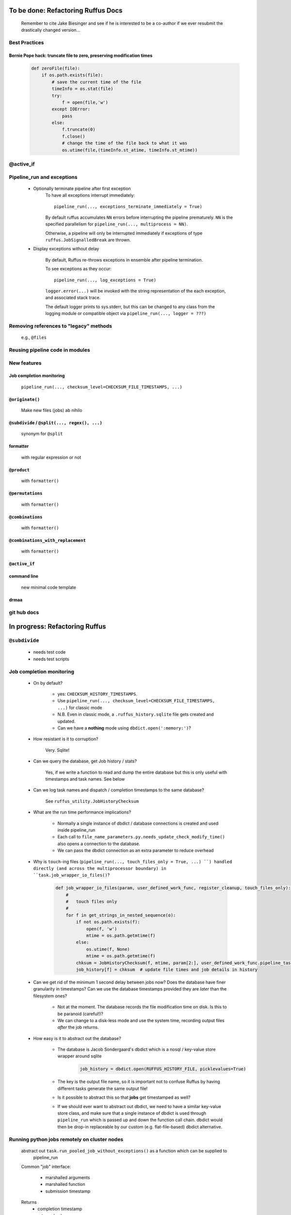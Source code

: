 ##########################################
To be done: Refactoring Ruffus Docs
##########################################

    Remember to cite Jake Biesinger and see if he is interested to be a co-author if we ever resubmit the drastically changed version...

***************************************
Best Practices
***************************************
==============================================================================
Bernie Pope hack: truncate file to zero, preserving modification times
==============================================================================

    .. code-block:: python

        def zeroFile(file):
            if os.path.exists(file):
                # save the current time of the file
                timeInfo = os.stat(file)
                try:
                    f = open(file,'w')
                except IOError:
                    pass
                else:
                    f.truncate(0)
                    f.close()
                    # change the time of the file back to what it was
                    os.utime(file,(timeInfo.st_atime, timeInfo.st_mtime))

***************************************
@active_if
***************************************

***************************************
Pipeline_run and exceptions
***************************************
    * Optionally terminate pipeline after first exception
        To have all exceptions interrupt immediately::

                pipeline_run(..., exceptions_terminate_immediately = True)

        By default ruffus accumulates ``NN`` errors before interrupting the pipeline prematurely. ``NN`` is the specified parallelism for ``pipeline_run(..., multiprocess = NN)``.

        Otherwise, a pipeline will only be interrupted immediately if exceptions of type ``ruffus.JobSignalledBreak`` are thrown.

    * Display exceptions without delay

        By default, Ruffus re-throws exceptions in ensemble after pipeline termination.

        To see exceptions as they occur::

                pipeline_run(..., log_exceptions = True)

        ``logger.error(...)`` will be invoked with the string representation of the each exception, and associated stack trace.

        The default logger prints to sys.stderr, but this can be changed to any class from the logging module or compatible object via ``pipeline_run(..., logger = ???)``

***************************************
Removing references to "legacy" methods
***************************************

    e.g., ``@files``


***************************************
Reusing pipeline code in modules
***************************************

***************************************
New features
***************************************

==============================================================================
Job completion monitoring
==============================================================================
    ``pipeline_run(..., checksum_level=CHECKSUM_FILE_TIMESTAMPS, ...)``

==============================================================================
``@originate()``
==============================================================================
    Make new files (jobs) ab nihilo


==============================================================================
``@subdivide`` / ``@split(..., regex(), ...)``
==============================================================================

    synonym for ``@split``

==============================================================================
formatter
==============================================================================

    with regular expression or not

==============================================================================
``@product``
==============================================================================

    with ``formatter()``

==============================================================================
``@permutations``
==============================================================================

    with ``formatter()``

==============================================================================
``@combinations``
==============================================================================

    with ``formatter()``

==============================================================================
``@combinations_with_replacement``
==============================================================================

    with ``formatter()``

==============================================================================
``@active_if``
==============================================================================


==============================================================================
command line
==============================================================================

    new minimal code template

==============================================================================
drmaa
==============================================================================

***************************************
git hub docs
***************************************




##########################################
In progress: Refactoring Ruffus
##########################################

************************************************************************************************
``@subdivide``
************************************************************************************************

    * needs test code
    * needs test scripts


***************************************
Job completion monitoring
***************************************

    * On by default?

            * yes: ``CHECKSUM_HISTORY_TIMESTAMPS``.
            * Use ``pipeline_run(..., checksum_level=CHECKSUM_FILE_TIMESTAMPS, ...)`` for classic mode
            * N.B. Even in classic mode, a ``.ruffus_history.sqlite`` file gets created and updated.
            * Can we have a **nothing** mode using ``dbdict.open(':memory:')``?

    * How resistant is it to corruption?

        Very. Sqlite!

    * Can we query the database, get Job history / stats?

        Yes, if we write a function to read and dump the entire database but this is only useful with timestamps and task names. See below

    * Can we log task names and dispatch / completion timestamps to the same database?

        See ``ruffus_utility.JobHistoryChecksum``

    * What are the run time performance implications?

        * Normally a single instance of dbdict / database connections is created and used inside pipeline_run
        * Each call to ``file_name_parameters.py.needs_update_check_modify_time()`` also opens a connection to the database.
        * We can pass the dbdict connection as an extra parameter to reduce overhead

    * Why is  ``touch``-ing files (``pipeline_run(..., touch_files_only = True, ...) ``) handled directly (and across the multiprocessor boundary) in ``task.job_wrapper_io_files()``?

        .. code-block:: python

          def job_wrapper_io_files(param, user_defined_work_func, register_cleanup, touch_files_only):
              #
              #   touch files only
              #
              for f in get_strings_in_nested_sequence(o):
                  if not os.path.exists(f):
                      open(f, 'w')
                      mtime = os.path.getmtime(f)
                  else:
                      os.utime(f, None)
                      mtime = os.path.getmtime(f)
                  chksum = JobHistoryChecksum(f, mtime, param[2:], user_defined_work_func.pipeline_task)
                  job_history[f] = chksum  # update file times and job details in history

    * Can we get rid of the minimum 1 second delay between jobs now? Does the database have finer granularity in timestamps? Can we use the database timestamps provided they are *later* than the filesystem ones?

        * Not at the moment. The database records the file modification time on disk. Is this to be paranoid (careful!)?
        * We can change to a disk-less mode and use the system time, recording output files *after* the job returns.


    * How easy is it to abstract out the database?

        * The database is Jacob Sondergaard's dbdict which is a nosql / key-value store wrapper around sqlite
            .. code-block:: python

                job_history = dbdict.open(RUFFUS_HISTORY_FILE, picklevalues=True)

        * The key is the output file name, so it is important not to confuse Ruffus by having different tasks generate the same output file!
        * Is it possible to abstract this so that **jobs** get timestamped as well?
        * If we should ever want to abstract out dbdict, we need to have a similar key-value store class,
          and make sure that a single instance of dbdict is used through ``pipeline_run`` which is passed up
          and down the function call chain. dbdict would then be drop-in replaceable by our custom (e.g. flat-file-based) dbdict alternative.


**************************************************
Running python jobs remotely on cluster nodes
**************************************************

    abstract out ``task.run_pooled_job_without_exceptions()`` as a function which can be supplied to
        pipeline_run

    Common "job" interface:

         *  marshalled arguments
         *  marshalled function
         *  submission timestamp

    Returns
         *  completion timestamp
         *  returned values
         *  exception

    #) Full version use libpythongrid?
       * Christian Widmer <ckwidmer@gmail.com>
       * Cheng Soon Ong <chengsoon.ong@unimelb.edu.au>
       * https://code.google.com/p/pythongrid/source/browse/#git%2Fpythongrid
       * Probably not good to base Ruffus entirely on libpythongrid to minimise dependencies, the use of sophisticated configuration policies etc.
    #) Start with light-weight file-based protocol
       * specify where the scripts should live
       * use drmaa to start jobs
       * have executable ruffus module which knows how to load deserialise (unmarshall) function / parameters from disk. This would be what drmaa starts up, given the marshalled data as an argument
       * time stamp
       * "heart beat" to check that the job is still running
    #) Next step: socket-based protocol
       * use specified master port in ruffus script
       * start remote processes using drmaa
       * child receives marshalled data and the address::port in the ruffus script (head node) to initiate hand shake or die
       * process recycling: run successive jobs on the same remote process for reduced overhead, until exceeds max number of jobs on the same process, min/max time on the same process
       * resubmit if die (Don't do sophisticated stuff like libpythongrid).

##########################################
Planned Changes to  Ruffus
##########################################

***************************************
Notes on how to write new decorators
***************************************


    New placeholder class. E.g. for ``@new_deco``

    .. code-block:: python

        class new_deco(task_decorator):
            pass

    Add to list of action names and ids:

    .. code-block:: python

        action_names = ["unspecified",
                        ...
                        "task_new_deco",

        action_task_new_deco     =  15

    Add function:

    .. code-block:: python

        def task_transform (self, orig_args):



***************************************
New decorators
***************************************
==============================================================================
``@split`` / ``@subdivide``
==============================================================================

    ``yield``s file names so that we can stop using wild cards


==============================================================================
``@recombine``
==============================================================================

    Like ``@collate`` but automatically regroups jobs which were a result of ``@subdivide``

    This is the only way job trickling can work without stalling the pipeline: We would know
    how many jobs were pending for each ``@recombine`` job


***************************************
job trickling
***************************************

    * allows depth first iteration of tree
    * ``@recombine`` is the necessary step, otherwise all ``@split`` + ``@merge`` / ``@collate`` end in a pipeline stall and we are back to running breadth first rather than depth first. Might as well not bother...
    * Jobs need unique job_id tag
    * Need a way of generating filenames without returning from a function
      indefinitely: i.e. ``@originate`` and ``@split`` should ``yield``
    * Need a way of knowing which files group together (i.e. were split
      from a common job) without using regex (magic ``@split`` and ``@remerge)``
    * ``@split`` needs to be able to specify at run time the number of
      resulting jobs without using wild cards
    * ``@merge`` needs to know when all of a group of files have completed
    * legacy support for wild cards and file names.
    * Possible breaking change: Assumes an explicit ``@follows`` if require
      *all* jobs from the previous task to finish
    * "Push" system of checking in completed jobs into "slots" of waiting
      tasks
    * New jobs dispatched when slots filled adequately
    * Funny "single file" mode for ``@transform,`` ``@files`` needs to be
      regularised so it is a syntactic (front end) convenience (oddity!)
      and not plague the inards of ruffus
    * use named parameters in decorators for clarity?



***************************************
Custom parameter generator
***************************************

    Leverages built-in Ruffus functionality.
    Don't have to write entire parameter generation from scratch.

    * Gets passed an iterator where you can do a for loop to get input parameters / a flattened list of files
    * Other parameters are forwarded as is
    * The duty of the function is to ``yield`` input, output, extra parameters
    * Simple to do but how do we prevent this from being a job-trickling barrier?



******************************************************************************
    Ruffus GUI interface.
******************************************************************************

    Desktop (PyQT or web-based solution?)  I'd love to see an svg pipeline picture that I could actually interact with




******************************************************************************
Extending graphviz output
******************************************************************************



***************************************
Deleting intermediate files
***************************************

***************************************
Registering jobs for clean up
***************************************



##########################################
Updated Docs
##########################################

##########################################
Updated Ruffus
##########################################

***************************************
pipeline_run(..., multithread= N, ...)
***************************************

    Use multi_threading rather than multiprocessing

    This is the only safe way to run drmaa.

    Normally this would reduce the amount of parallelism in your code (but reduce the marshalling cost across process boundaries).
    However, if the work load is mostly on another computer with a separate python interpreter, any cost benefit calculations are moot.


***************************************
drmaa
***************************************

    Implemented in drmaa_wrapper.py

    Alternative, non-drmaa polling code at

    https://github.com/bjpop/rubra/blob/master/rubra/cluster_job.py

    Probably not necessary surely.

******************************************************************************
New flexible ``formatter`` alternative to ``regex`` ``suffix``
******************************************************************************

    * Produces optional [Regular Expression] matches
    * Produces (pre-canned) path subcomponents in the style ``os.path.split()``
    * Familiar pythonesque syntax
    * Refer to the Nth-input file and not just the first
    * Refer to individual letters within a match

    ``Suffix()`` and ``Regex()`` only use the first file name in the input.
    ``formatter()`` is more flexible and can use any file names in the input.


==============================================================================
Building blocks for pattern substitution
==============================================================================
    Formatter takes these results and adds a level of indirection for each level of nesting.
    In the case of ``@transform`` ``@collate`` we are dealing with a list of input files per job, so typically,
    the components with be, using python format syntax:

        .. code-block:: python

            input_file_names = ['/a/b/c/sample1.bam']
            formatter(r"(.*)(?P<id>\d+)\.(.+)")

            "{0[0]}"            #   '/a/b/c/sample1.bam',           // Entire match captured by index
            "{1[0]}"            #   '/a/b/c/sample',                // captured by index
            "{2[0]}"            #   'bam',                          // captured by index
            "{id[0]}"           #   '1'                             // captured by name
            "{ext[0]}"          #   '.bam',
            "{subdir[0][0]}"    #   'c'
            "{subpath[0][1]}"   #   '/a/b'
            "{path[0]}"         #   '/a/b/c',
            "{basename[0]}"     #   'sample1',


==============================================================================
``@transform`` example
==============================================================================
    .. code-block:: python

        @transform( previous_task,
                    formatter(".*/(?P<FILE_PART>.+).tmp1$" ),   # formatter with optional regular expression
                    "{path[0]}/{FILE_PART[0]}.tmp2",            # output
                    "{basename}",                               # extra: list of all file names
                    "{basename[0]}",                            # extra: first file name
                    "{basename[0][0]}",                         # extra: first letter of first file name
                    "{subpath[0][0]}",                          # extra: first level sub path of first file name
                    "{subdir[0][0]}")                           # extra: first level sub directory of first file name
        def test_transform_task(    infiles,
                                    outfile,
                                    all_file_names_str,
                                    first_file_name,
                                    first_file_name_1st_letter,
                                    first_file_name_first_subpath,
                                    first_file_name_first_subdir):
            """
                Test transform with formatter
            """
            pass

==============================================================================
``@combinations`` example
==============================================================================

    Extra level of indirection because we are dealing with 3 **groups** of input combined

    .. code-block:: python

        @combinations(  previous_task,
                        formatter(".*/(?P<FILE_PART>.+).tmp1$" ),                                   # formatter with optional regular expression
                        3,                                                                          # number of k-mers
                        "{path[0][0]}/{FILE_PART[0][0]}.{basename[1][0]}.{basename[2][0]}.tmp2",    # output file name is a combination of each 3 input files
                        "{basename[0]}{basename[1]}{basename[2]}"                                   # extra: list of 3 sets of file names
                        "{basename[0][0]}{basename[1][0]}{basename[2][0]}",                         # extra: first file names for each of 3 set
                        "{basename[0][0][0]}{basename[1][0][0]}{basename[2][0][0]}",                # extra: first letters of first file name from each of 3 input
                        "{subpath[0][0][0]}",                                                       # extra: first level sub path of first file name
                        "{subdir[0][0][0]}")                                                        # extra: first level sub directory of first file name
        def test_combinations3_task(nfiles,
                                    outfile,
                                    all_file_names_str,
                                    first_file_names,
                                    first_file_names_1st_letters,
                                    first_file_name_first_subpath,
                                    first_file_name_first_subdir):
            """
                Test combinations with k-tuple = 3
            """
            pass


==============================================================================
implementation overview
==============================================================================
    ``get_all_paths_components(paths, regex_str)`` in ``ruffus_utility.py``

    Input files names are first squished into a flat list of files.
    ``get_all_paths_components()`` returns both the regular expression matches and the break down of the path.

    In case of name clashes, the classes with higher priority override:

        1) Captures by name
        2) Captures by index
        3) Path components:
            'ext' = extension with dot
            'basename' = file name without extension
            'path' = path before basename, not ending with slash
            'subdir' = list of directories starting with the most nested and ending with the root (if normalised)
            'subpath' = list of 'path' with successive directories removed starting with the most nested and ending with the root (if normalised)

        E.g.  ``name = '/a/b/c/sample1.bam'``, ``formatter=r"(.*)(?P<id>\d+)\.(.+)")`` returns:

        .. code-block:: python

                0:          '/a/b/c/sample1.bam',           // Entire match captured by index
                1:          '/a/b/c/sample',                // captured by index
                2:          'bam',                          // captured by index
                'id':       '1'                             // captured by name
                'ext':      '.bam',
                'subdir':   ['c', 'b', 'a', '/'],
                'subpath':  ['/a/b/c', '/a/b', '/a', '/'],
                'path':     '/a/b/c',
                'basename': 'sample1',


==============================================================================
implementation for regular expressions
==============================================================================

    If ``regex_str`` is not None, then regular expression match failures will return an empty dictionary.
    The idea is that all file names which throw exceptions will be skipped, and we can continue
    to use regular expression matches as a filter, even if they are not used to construct the result.
    Note that the regular expression is applied to *all* file names in case *any* of them is used in
    format string. So regular expression matches only failures for the file referenced in the format pattern.

    For example,

    .. code-block:: python

        # filter on ".txt"
        input_filenames = ["a.wrong", "b.txt"]
        formatter(".txt$")

        # OK: regular expression matches the second file name
        "{basename[1]}"

        # Failures: regular expression does not match the second file name. No format substitutions make sense
        "{basename[1]}"


    The previous behaviour with regex() where mismatches fail even if no substitution is made is retained by the use of ``re.subn()``.
    This is a corner case but I didn't want user code to break

    .. code-block:: python

        # filter on ".txt"
        input_filenames = ["a.wrong", "b.txt"]
        regex("(.txt)$")

        # fails, no substitution possible
        r"\1"

        # fails anyway even through regular expression matches not referenced...
        r"output.filename"

    .. code-block:: python

        results = get_all_paths_components(paths, regex_str)
        string.format(results[2])


    .. code-block:: python


        class t_suffix_filename_transform(t_filename_transform):
        class t_regex_filename_transform(t_filename_transform):
        class t_format_filename_transform(t_filename_transform):



    The only trickiness is that string.format() understands all integer number keys to be offsets into lists/ tuples and everything else
    including negative numbers to be dict keys.

******************************************************************************
Refactoring parameter handling
******************************************************************************

    Though the code is still split in a not very sensible way between ``ruffus_utility.py``, ``file_name_parameters.py`` and ``task.py``,
        some rationalisation has taken place, and comments added so further refactoring can be made more easily.

    Common code for::

        file_name_parameters.split_ex_param_factory()
        file_name_parameters.transform_param_factory()
        file_name_parameters.collate_param_factory()

    has been moved to ``file_name_parameters.py.yield_io_params_per_job()``


    unit tests added to ``test_file_name_parameters.py`` and ``test_ruffus_utility.py``


***************************************
Task completion monitoring
***************************************

    * Contributed by Jake Biesinger
    * defaults to using checking file timestamps stored in an sqllite database in the current directory (``ruffus_utilility.RUFFUS_HISTORY_FILE = '.ruffus_history.sqlite'``)
    * ``pipeline_run(..., checksum_level = N, ...)``

        where the default is 1:

           level 0 : Use only file timestamps
           level 1 : above, plus timestamp of successful job completion
           level 2 : above, plus a checksum of the pipeline function body
           level 3 : above, plus a checksum of the pipeline function default arguments and the additional arguments passed in by task decorators



***************************************
``@product()``
***************************************

    * test code in test/test_combinatorics.py

============================================================================================================================================================
Final syntax
============================================================================================================================================================

    .. code-block:: python


        @product(
                "*.a",
                formatter( ".*/(?P<ID>\w+.bamfile).bam" ),
                AToB,
                formatter(),
                ...
                "{path[0][0]}/{base_name[0][0]}.{base_name[0][0]}.out",
                "{path[0][0]}",       # extra: path for 1st input, 1st file
                "{path[1][0]}",       # extra: path for 2nd input, 1st file
                "{basename[0][1]}",   # extra: file name for 1st input, 2nd file
                "{ID[1][2]}",         # extra: regular expression named capture group for 2nd input, 3rd file
                )
        def product( infiles, outfile,
                    input_1__path,
                    input_2__path,
                    input_1__2nd_file_name,
                    input_2__3rd_file_match
                    ):
            print infiles, outfile

    * Flexible number of pairs of ``task`` / ``glob`` / file names + ``formatter()``
    * Only ``formatter([OPTIONAl_REGEX])`` provides the necessary flexibility to construct the output so we won't bother with suffix and regex
    * Use all "Combinatoric generators" from itertools. Use the original names for clarity, and the itertools implementation under the hood
    * Put all new generators in an ``combinatorics`` submodule namespace to avoid breaking user code. (They can import if necessary.)
    * The ``itertools.product(repeat)`` parameter doesn't make sense for Ruffus and will not be used


============================================================================================================================================================
Initial proposed syntax
============================================================================================================================================================

    Andreas Heger:

    .. code-block:: python

        @product( "*.a", AToB,
              regex( "(.*).a" ),
              regex( "(.*).b" ),
              "%1_vs_%2.out" )
        def product( infiles, outfile ):
            print infiles, outfile


    Jake Biesinger:

    .. code-block:: python


        @product( "*.a",
                regex( "(.*).a" ),
                AToB,
                regex( "(.*).b" ),
                ...
                "???,out" )
        def product( infiles, outfile ):
            print infiles, outfile

============================================================================================================================================================
Implementation
============================================================================================================================================================

    Similar to ``@transform`` but with extra level of nested-ness

    Retain same code for ``@product`` and ``@transform`` by adding an additional level of indirection:
        * generator wrap around ``get_strings_in_nested_sequence`` to convert nested input parameters either to a single flat list of file names or to nested lists of file names

          .. code-block:: python

              file_name_parameters.input_param_to_file_name_list (input_params)
              file_name_parameters.list_input_param_to_file_name_list (input_params)

        * ``t_file_names_transform`` class which stores a list of regular expressions, one for each ``formatter()`` object corresponding to a single set of input parameters

          .. code-block:: python

            t_formatter_file_names_transform
            t_nested_formatter_file_names_transform

        * string substitution functions which will apply a list of ``formatter`` changes

          .. code-block:: python

                ruffus.utility.t_formatter_replace()
                ruffus.utility.t_nested_formatter_replace()

        * ``ruffus_uilility.swap_doubly_nested_order()`` makes the syntax / implementation very orthogonal






******************************************************************************
``@permutations(...),`` ``@combinations(...),`` ``@combinations_with_replacement(...)``
******************************************************************************

    * Put all new generators in an ``combinatorics`` submodule namespace to avoid breaking user code. (They can import if necessary.)
    * Only ``formatter([OPTIONAl_REGEX])`` provides the necessary flexibility to construct the output so we won't bother with suffix and regex
    * test code in test/test_combinatorics.py

    Use combinatoric generators from itertools and keep that naming scheme

    Final syntax:




    .. code-block:: python




        @permutations(
                "*.a",
                formatter( ".*/(?P<ID>\w+.bamfile).bam" ),     # Elements in a tuple come from a single list, so we only need one formatter
                2,                                             # k_length_tuples,
                "{path[0][0]}/{base_name[0][0]}.{base_name[1][0]}.out",
                "{path[0][0]}",                                # extra: path for 1st input, 1st file
                "{path[1][0]}",                                # extra: path for 2nd input, 1st file
                "{basename[0][1]}",                            # extra: file name for 1st input, 2nd file
                "{ID[1][2]}",                                  # extra: regular expression named capture group for 2nd input, 3rd file
                )
        def task1( infiles, outfile,
                    input_1__path,
                    input_2__path,
                    input_1__2nd_file_name,
                    input_2__3rd_file_match
                    ):
            print infiles, outfile


============================================================================================================================================================
Implementation
============================================================================================================================================================

    Similar to ``@product`` extra level of nested-ness is self versus self

    Retain same code for ``@product``
        * forward to a sinble ``file_name_parameters.combinatorics_param_factory()``
        * use ``combinatorics_type`` to dispatch to ``combinatorics.permutations``, ``combinatorics.combinations`` and ``combinatorics.combinations_with_replacement``
        * use ``list_input_param_to_file_name_list`` from ``file_name_parameters.product_param_factory()``


******************************************************************************
Better error messages for ``formatter()``, ``suffix()`` and ``regex()``
******************************************************************************

    * Error messages for ``pipeline_printout`` if ``verbose >= 3`` showing mismatching regular expression and offending file name
    * Wrong capture group names or out of range indices will raise informative Exception
    * ``regex()`` and ``suffix()`` examples in ``test/test_regex_error_messages.py``
    * ``formatter()`` examples in ``test/test_combinatorics.py``


******************************************************************************
``@mkdir`` with ``formatter()``, ``suffix()`` and ``regex()``
******************************************************************************

    * essentially behaves just like ``@transform`` but with its own (internal) function which does the actual work of making a directory
    * ``mkdir`` continues to work seamlessly inside ``@follows``) but also as its own decorator ``@mkdir`` due to the original happy orthogonal design
    * fixed bug in checking so that Ruffus does't blow up if non strings are in the output (number...)
    * fixed ugly bug in ``pipeline_printout`` for printing single line output
    * fixed description and printout indent
    * note: adding the decorator to a previously undecorated function might have unintended consequences. The undecorated function
      turns into a zombie.

************************************************************************************************
``@originate``
************************************************************************************************

    * synonym for ``@split(None,...)``
    * prints as such:

        .. code-block:: bash
           Task = generate_initial_files
               Job  = [None
                     -> a.tmp1
                     -> b.tmp1]
                 Job needs update: Missing files [a.tmp1, b.tmp1]

    * N.B. Task function obviously only takes outputs (and extras)

************************************************************************************************
cmdline: 5 lines of boilerplate
************************************************************************************************

    To use with (deprecated) optparse:

        .. code-block:: python

            from ruffus import *

            parser = cmdline.get_argparse(description='WHAT DOES THIS PIPELINE DO?')

            parser.add_argument("--input_file")

            options = parser.parse_args()

            #  logger which can be passed to ruffus tasks
            logger, logger_mutex = cmdline.setup_logging (__name__, options.log_file, options.verbose)

            #_____________________________________________________________________________________

            #   pipelined functions go here

            #_____________________________________________________________________________________

            cmdline.run (options)


    Provides these predefined options:

        .. code-block:: bash

                    --verbose
                    --version
                    --log_file

                -t, --target_tasks
                -j, --jobs
                -n, --just_print
                    --flowchart
                    --key_legend_in_graph
                    --draw_graph_horizontally
                    --flowchart_format
                    --forced_tasks

    To use with (deprecated) optparse:

        .. code-block:: python

            #
            #   Using optparse (new in python v 2.6)
            #
            from ruffus import *

            parser = cmdline.get_optgparse(version="%prog 1.0", usage = "\n\n    %prog [options]")

            parser.add_option("-i", "--input_file", dest="input_file", help="Input file")

            (options, remaining_args) = parser.parse_args()

            #  logger which can be passed to ruffus tasks
            logger, logger_mutex = cmdline.setup_logging ("this_program", options.log_file, options.verbose)

            #_____________________________________________________________________________________

            #   pipelined functions go here

            #_____________________________________________________________________________________

            cmdline.run (options)






